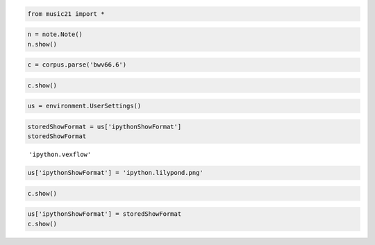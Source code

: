.. _usersGuide_95_vexflowIPython:
.. code:: python


.. code:: python

    from music21 import *

.. code:: python

    n = note.Note()
    n.show()



.. code:: python

    c = corpus.parse('bwv66.6')

.. code:: python

    c.show()



.. code:: python

    us = environment.UserSettings()

.. code:: python

    storedShowFormat = us['ipythonShowFormat']
    storedShowFormat


.. parsed-literal::
   :class: ipython-result

    'ipython.vexflow'


.. code:: python

    us['ipythonShowFormat'] = 'ipython.lilypond.png'

.. code:: python

    c.show()


.. image:: usersGuide_95_vexflowIPython_files/_fig_05.png


.. code:: python

    us['ipythonShowFormat'] = storedShowFormat
    c.show()



.. code:: python

    
